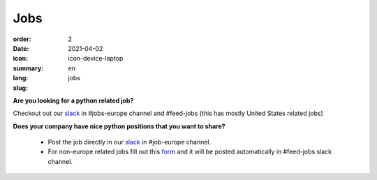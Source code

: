 Jobs
#######

:order: 2
:date: 2021-04-02
:icon: icon-device-laptop
:summary: 
:lang: en
:slug: jobs

.. container:: float-right

    .. image:: {attach}/images/jobs/poetry-workshop.JPG
        :width: 300px


**Are you looking for a python related job?**

Checkout out our `slack`_ in #jobs-europe channel and #feed-jobs (this has mostly United States related jobs)




**Does your company have nice python positions that you want to share?**

  - Post the job directly in our `slack`_ in #job-europe channel.

  - For non-europe related jobs fill out this `form <http://bit.ly/pyladies-jobs-feed>`_ and it will be posted automatically in #feed-jobs slack channel.

.. _slack: /contact.html